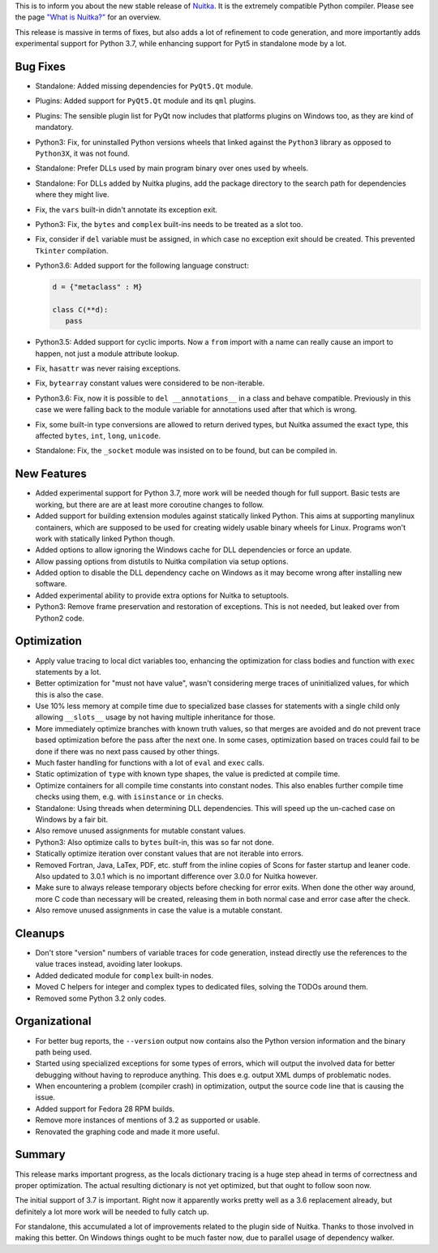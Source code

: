 This is to inform you about the new stable release of `Nuitka <http://nuitka.net>`_. It is the extremely compatible Python compiler. Please see the page `"What is Nuitka?" </pages/overview.html>`_ for an overview.

This release is massive in terms of fixes, but also adds a lot of refinement
to code generation, and more importantly adds experimental support for
Python 3.7, while enhancing support for Pyt5 in standalone mode by a lot.

Bug Fixes
---------

- Standalone: Added missing dependencies for ``PyQt5.Qt`` module.

- Plugins: Added support for ``PyQt5.Qt`` module and its ``qml`` plugins.

- Plugins: The sensible plugin list for PyQt now includes that platforms
  plugins on Windows too, as they are kind of mandatory.

- Python3: Fix, for uninstalled Python versions wheels that linked against
  the ``Python3`` library as opposed to ``Python3X``, it was not found.

- Standalone: Prefer DLLs used by main program binary over ones used by
  wheels.

- Standalone: For DLLs added by Nuitka plugins, add the package directory
  to the search path for dependencies where they might live.

- Fix, the ``vars`` built-in didn't annotate its exception exit.

- Python3: Fix, the ``bytes`` and ``complex`` built-ins needs to be treated as
  a slot too.

- Fix, consider if ``del`` variable must be assigned, in which case no
  exception exit should be created. This prevented ``Tkinter`` compilation.

- Python3.6: Added support for the following language construct:

  .. code-block:: python

    d = {"metaclass" : M}

    class C(**d):
       pass

- Python3.5: Added support for cyclic imports. Now a ``from`` import with
  a name can really cause an import to happen, not just a module attribute
  lookup.

- Fix, ``hasattr`` was never raising exceptions.

- Fix, ``bytearray`` constant values were considered to be non-iterable.

- Python3.6: Fix, now it is possible to ``del __annotations__`` in a class
  and behave compatible. Previously in this case we were falling back to the
  module variable for annotations used after that which is wrong.

- Fix, some built-in type conversions are allowed to return derived types,
  but Nuitka assumed the exact type, this affected ``bytes``, ``int``,
  ``long``, ``unicode``.

- Standalone: Fix, the ``_socket`` module was insisted on to be found, but
  can be compiled in.

New Features
------------

- Added experimental support for Python 3.7, more work will be needed
  though for full support. Basic tests are working, but there are are
  at least more coroutine changes to follow.

- Added support for building extension modules against statically linked
  Python. This aims at supporting manylinux containers, which are supposed
  to be used for creating widely usable binary wheels for Linux. Programs
  won't work with statically linked Python though.

- Added options to allow ignoring the Windows cache for DLL dependencies or
  force an update.

- Allow passing options from distutils to Nuitka compilation via setup
  options.

- Added option to disable the DLL dependency cache on Windows as it may
  become wrong after installing new software.

- Added experimental ability to provide extra options for Nuitka to setuptools.

- Python3: Remove frame preservation and restoration of exceptions. This is
  not needed, but leaked over from Python2 code.

Optimization
------------

- Apply value tracing to local dict variables too, enhancing the optimization
  for class bodies and function with ``exec`` statements by a lot.

- Better optimization for "must not have value", wasn't considering merge
  traces of uninitialized values, for which this is also the case.

- Use 10% less memory at compile time due to specialized base classes for
  statements with a single child only allowing ``__slots__`` usage by not
  having multiple inheritance for those.

- More immediately optimize branches with known truth values, so that merges
  are avoided and do not prevent trace based optimization before the pass after
  the next one. In some cases, optimization based on traces could fail to be
  done if there was no next pass caused by other things.

- Much faster handling for functions with a lot of ``eval`` and ``exec`` calls.

- Static optimization of ``type`` with known type shapes, the value is
  predicted at compile time.

- Optimize containers for all compile time constants into constant nodes. This
  also enables further compile time checks using them, e.g. with ``isinstance``
  or ``in`` checks.

- Standalone: Using threads when determining DLL dependencies. This will speed
  up the un-cached case on Windows by a fair bit.

- Also remove unused assignments for mutable constant values.

- Python3: Also optimize calls to ``bytes`` built-in, this was so far not done.

- Statically optimize iteration over constant values that are not iterable
  into errors.

- Removed Fortran, Java, LaTex, PDF, etc. stuff from the inline copies of
  Scons for faster startup and leaner code. Also updated to 3.0.1 which is
  no important difference over 3.0.0 for Nuitka however.

- Make sure to always release temporary objects before checking for error
  exits. When done the other way around, more C code than necessary will
  be created, releasing them in both normal case and error case after the
  check.

- Also remove unused assignments in case the value is a mutable constant.

Cleanups
--------

- Don't store "version" numbers of variable traces for code generation, instead
  directly use the references to the value traces instead, avoiding later
  lookups.

- Added dedicated module for ``complex`` built-in nodes.

- Moved C helpers for integer and complex types to dedicated files, solving the
  TODOs around them.

- Removed some Python 3.2 only codes.

Organizational
--------------

- For better bug reports, the ``--version`` output now contains also the Python
  version information and the binary path being used.

- Started using specialized exceptions for some types of errors, which will
  output the involved data for better debugging without having to reproduce
  anything. This does e.g. output XML dumps of problematic nodes.

- When encountering a problem (compiler crash) in optimization, output the
  source code line that is causing the issue.

- Added support for Fedora 28 RPM builds.

- Remove more instances of mentions of 3.2 as supported or usable.

- Renovated the graphing code and made it more useful.

Summary
-------

This release marks important progress, as the locals dictionary tracing is
a huge step ahead in terms of correctness and proper optimization. The actual
resulting dictionary is not yet optimized, but that ought to follow soon now.

The initial support of 3.7 is important. Right now it apparently works pretty
well as a 3.6 replacement already, but definitely a lot more work will be
needed to fully catch up.

For standalone, this accumulated a lot of improvements related to the plugin
side of Nuitka. Thanks to those involved in making this better. On Windows
things ought to be much faster now, due to parallel usage of dependency
walker.
